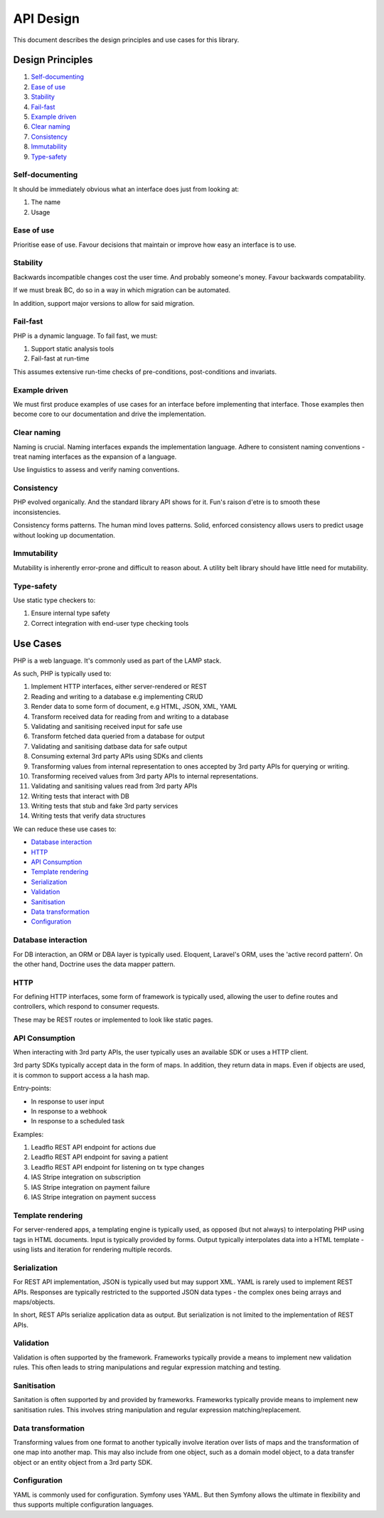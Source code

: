 ##########
API Design
##########

This document describes the design principles and use cases for this library.

Design Principles
=================

1.  Self-documenting_
2.  `Ease of use`_
3.  Stability_
4.  Fail-fast_
5.  `Example driven`_
6.  `Clear naming`_
7.  Consistency_
8.  Immutability_
9.  `Type-safety`_

Self-documenting
----------------

It should be immediately obvious what an interface does just from looking at:

1.  The name
2.  Usage

Ease of use
-----------

Prioritise ease of use. Favour decisions that maintain or improve how easy an
interface is to use.

Stability
---------

Backwards incompatible changes cost the user time. And probably someone's money.
Favour backwards compatability.

If we must break BC, do so in a way in which migration can be automated.

In addition, support major versions to allow for said migration.

Fail-fast
---------

PHP is a dynamic language. To fail fast, we must:

1.  Support static analysis tools
2.  Fail-fast at run-time

This assumes extensive run-time checks of pre-conditions, post-conditions and
invariats.

Example driven
--------------

We must first produce examples of use cases for an interface before implementing
that interface. Those examples then become core to our documentation and drive
the implementation.

Clear naming
------------

Naming is crucial. Naming interfaces expands the implementation language. Adhere
to consistent naming conventions - treat naming interfaces as the expansion of a
language.

Use linguistics to assess and verify naming conventions.

Consistency
-----------

PHP evolved organically. And the standard library API shows for it. Fun's raison
d'etre is to smooth these inconsistencies.

Consistency forms patterns. The human mind loves patterns. Solid, enforced
consistency allows users to predict usage without looking up documentation.

Immutability
------------

Mutability is inherently error-prone and difficult to reason about. A utility
belt library should have little need for mutability.

Type-safety
-----------

Use static type checkers to:

1.  Ensure internal type safety
2.  Correct integration with end-user type checking tools

Use Cases
=========

PHP is a web language. It's commonly used as part of the LAMP stack.

As such, PHP is typically used to:

1.  Implement HTTP interfaces, either server-rendered or REST
2.  Reading and writing to a database e.g implementing CRUD
3.  Render data to some form of document, e.g HTML, JSON, XML, YAML
4.  Transform received data for reading from and writing to a database
5.  Validating and sanitising received input for safe use
6.  Transform fetched data queried from a database for output
7.  Validating and sanitising datbase data for safe output
8.  Consuming external 3rd party APIs using SDKs and clients
9.  Transforming values from internal representation to ones accepted by 3rd
    party APIs for querying or writing.
10.  Transforming received values from 3rd party APIs to internal
     representations.
11.  Validating and sanitising values read from 3rd party APIs
12.  Writing tests that interact with DB
13.  Writing tests that stub and fake 3rd party services
14.  Writing tests that verify data structures

We can reduce these use cases to:

- `Database interaction`_
- HTTP_
- `API Consumption`_
- `Template rendering`_
- Serialization_
- Validation_
- Sanitisation_
- `Data transformation`_
- Configuration_

Database interaction
--------------------

For DB interaction, an ORM or DBA layer is typically used. Eloquent, Laravel's
ORM, uses the 'active record pattern'. On the other hand, Doctrine uses the data
mapper pattern.

HTTP
----

For defining HTTP interfaces, some form of framework is typically used, allowing
the user to define routes and controllers, which respond to consumer requests.

These may be REST routes or implemented to look like static pages.

API Consumption
---------------

When interacting with 3rd party APIs, the user typically uses an available SDK
or uses a HTTP client.

3rd party SDKs typically accept data in the form of maps. In addition, they
return data in maps. Even if objects are used, it is common to support access a
la hash map.

Entry-points:

- In response to user input
- In response to a webhook
- In response to a scheduled task

Examples:

1. Leadflo REST API endpoint for actions due
2. Leadflo REST API endpoint for saving a patient
3. Leadflo REST API endpoint for listening on tx type changes
4. IAS Stripe integration on subscription
5. IAS Stripe integration on payment failure
6. IAS Stripe integration on payment success

Template rendering
------------------

For server-rendered apps, a templating engine is typically used, as opposed (but
not always) to interpolating PHP using tags in HTML documents. Input is
typically provided by forms. Output typically interpolates data into a HTML
template - using lists and iteration for rendering multiple records.

Serialization
-------------

For REST API implementation, JSON is typically used but may support XML. YAML is
rarely used to implement REST APIs. Responses are typically restricted to the
supported JSON data types - the complex ones being arrays and maps/objects.

In short, REST APIs serialize application data as output. But serialization is
not limited to the implementation of REST APIs.

Validation
----------

Validation is often supported by the framework. Frameworks typically provide a
means to implement new validation rules. This often leads to string
manipulations and regular expression matching and testing.

Sanitisation
------------

Sanitation is often supported by and provided by frameworks. Frameworks
typically provide means to implement new sanitisation rules. This involves
string manipulation and regular expression matching/replacement.

Data transformation
-------------------

Transforming values from one format to another typically involve iteration over
lists of maps and the transformation of one map into another map. This may also
include from one object, such as a domain model object, to a data transfer
object or an entity object from a 3rd party SDK.

Configuration
-------------

YAML is commonly used for configuration. Symfony uses YAML. But then
Symfony allows the ultimate in flexibility and thus supports multiple
configuration languages.
